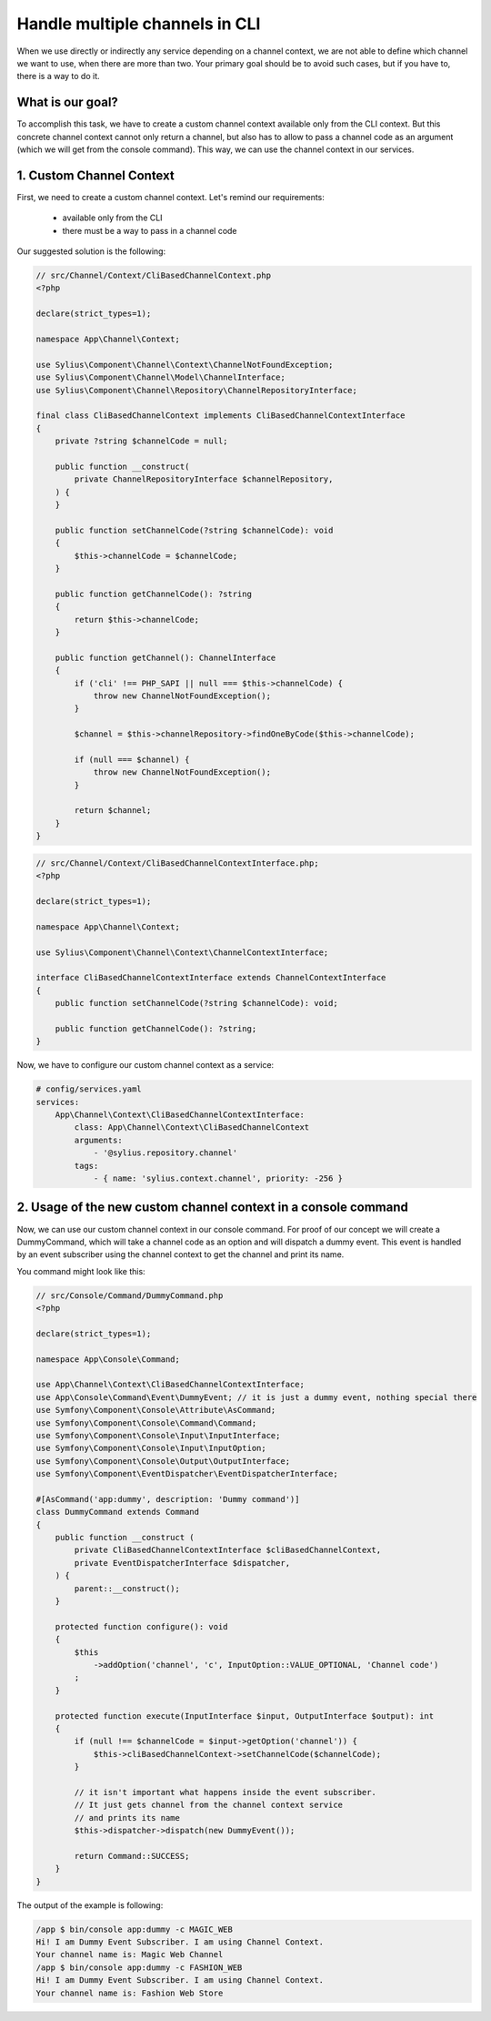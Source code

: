 Handle multiple channels in CLI
===============================

When we use directly or indirectly any service depending on a channel context, we are not able to define which channel we want to use, when there are more than two.
Your primary goal should be to avoid such cases, but if you have to, there is a way to do it.

What is our goal?
-----------------

To accomplish this task, we have to create a custom channel context available only from the CLI context. But this concrete channel context cannot only return a channel,
but also has to allow to pass a channel code as an argument (which we will get from the console command). This way, we can use the channel context in our services.

1. Custom Channel Context
-------------------------

First, we need to create a custom channel context. Let's remind our requirements:

    * available only from the CLI
    * there must be a way to pass in a channel code

Our suggested solution is the following:

.. code-block:: php

    // src/Channel/Context/CliBasedChannelContext.php
    <?php

    declare(strict_types=1);

    namespace App\Channel\Context;

    use Sylius\Component\Channel\Context\ChannelNotFoundException;
    use Sylius\Component\Channel\Model\ChannelInterface;
    use Sylius\Component\Channel\Repository\ChannelRepositoryInterface;

    final class CliBasedChannelContext implements CliBasedChannelContextInterface
    {
        private ?string $channelCode = null;

        public function __construct(
            private ChannelRepositoryInterface $channelRepository,
        ) {
        }

        public function setChannelCode(?string $channelCode): void
        {
            $this->channelCode = $channelCode;
        }

        public function getChannelCode(): ?string
        {
            return $this->channelCode;
        }

        public function getChannel(): ChannelInterface
        {
            if ('cli' !== PHP_SAPI || null === $this->channelCode) {
                throw new ChannelNotFoundException();
            }

            $channel = $this->channelRepository->findOneByCode($this->channelCode);

            if (null === $channel) {
                throw new ChannelNotFoundException();
            }

            return $channel;
        }
    }

.. code-block:: php

    // src/Channel/Context/CliBasedChannelContextInterface.php;
    <?php

    declare(strict_types=1);

    namespace App\Channel\Context;

    use Sylius\Component\Channel\Context\ChannelContextInterface;

    interface CliBasedChannelContextInterface extends ChannelContextInterface
    {
        public function setChannelCode(?string $channelCode): void;

        public function getChannelCode(): ?string;
    }

Now, we have to configure our custom channel context as a service:

.. code-block:: yaml

    # config/services.yaml
    services:
        App\Channel\Context\CliBasedChannelContextInterface:
            class: App\Channel\Context\CliBasedChannelContext
            arguments:
                - '@sylius.repository.channel'
            tags:
                - { name: 'sylius.context.channel', priority: -256 }

2. Usage of the new custom channel context in a console command
---------------------------------------------------------------

Now, we can use our custom channel context in our console command. For proof of our concept we will create a DummyCommand,
which will take a channel code as an option and will dispatch a dummy event. This event is handled by an event subscriber using
the channel context to get the channel and print its name.

You command might look like this:

.. code-block:: yaml

    // src/Console/Command/DummyCommand.php
    <?php

    declare(strict_types=1);

    namespace App\Console\Command;

    use App\Channel\Context\CliBasedChannelContextInterface;
    use App\Console\Command\Event\DummyEvent; // it is just a dummy event, nothing special there
    use Symfony\Component\Console\Attribute\AsCommand;
    use Symfony\Component\Console\Command\Command;
    use Symfony\Component\Console\Input\InputInterface;
    use Symfony\Component\Console\Input\InputOption;
    use Symfony\Component\Console\Output\OutputInterface;
    use Symfony\Component\EventDispatcher\EventDispatcherInterface;

    #[AsCommand('app:dummy', description: 'Dummy command')]
    class DummyCommand extends Command
    {
        public function __construct (
            private CliBasedChannelContextInterface $cliBasedChannelContext,
            private EventDispatcherInterface $dispatcher,
        ) {
            parent::__construct();
        }

        protected function configure(): void
        {
            $this
                ->addOption('channel', 'c', InputOption::VALUE_OPTIONAL, 'Channel code')
            ;
        }

        protected function execute(InputInterface $input, OutputInterface $output): int
        {
            if (null !== $channelCode = $input->getOption('channel')) {
                $this->cliBasedChannelContext->setChannelCode($channelCode);
            }

            // it isn't important what happens inside the event subscriber.
            // It just gets channel from the channel context service
            // and prints its name
            $this->dispatcher->dispatch(new DummyEvent());

            return Command::SUCCESS;
        }
    }

The output of the example is following:

.. code-block:: bash

    /app $ bin/console app:dummy -c MAGIC_WEB
    Hi! I am Dummy Event Subscriber. I am using Channel Context.
    Your channel name is: Magic Web Channel
    /app $ bin/console app:dummy -c FASHION_WEB
    Hi! I am Dummy Event Subscriber. I am using Channel Context.
    Your channel name is: Fashion Web Store
